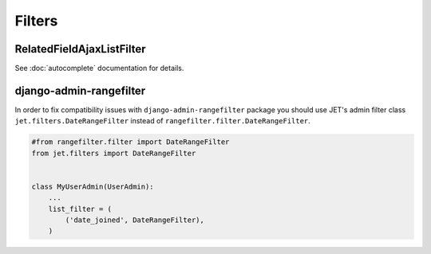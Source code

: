 =======
Filters
=======

RelatedFieldAjaxListFilter
--------------------------

See :doc:`autocomplete` documentation for details.

django-admin-rangefilter
------------------------

In order to fix compatibility issues with ``django-admin-rangefilter`` package you should use JET's admin filter class
``jet.filters.DateRangeFilter`` instead of ``rangefilter.filter.DateRangeFilter``.

.. code:: python

    #from rangefilter.filter import DateRangeFilter
    from jet.filters import DateRangeFilter


    class MyUserAdmin(UserAdmin):
        ...
        list_filter = (
            ('date_joined', DateRangeFilter),
        )
